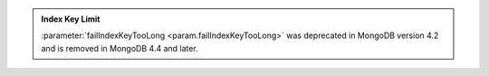 .. admonition:: Index Key Limit
   :class: important

   :parameter:`failIndexKeyTooLong <param.failIndexKeyTooLong>` 
   was deprecated in MongoDB version 4.2 and is removed in MongoDB 4.4 
   and later.
